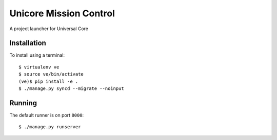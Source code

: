 Unicore Mission Control
=======================

A project launcher for Universal Core

Installation
------------
To install using a terminal::

    $ virtualenv ve
    $ source ve/bin/activate
    (ve)$ pip install -e .
    $ ./manage.py syncd --migrate --noinput

Running
-------
The default runner is on port ``8000``::

    $ ./manage.py runserver
